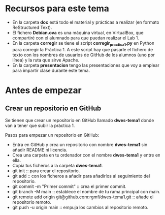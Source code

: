 * Recursos para este tema
- En la carpeta *doc* está todo el material y prácticas a realizar (en formato ReStructured Text).
- El fichero *Debian.ova* es una máquina virtual, en VirtualBox, que compartiré con el alumnado para que puedan realizar el Lab 1.
- En la carpeta *corregir* se tiene el script *corregir_practica1.py* en Python para corregir la Práctica 1. A este script hay que pasarle el fichero de texto con los nombres de usuarios de GitHub de los alumnos (uno por línea) y la ruta que sirve Apache.
- En la carpeta *presentacion* tengo las presentaciones que voy a emplear para impartir clase durante este tema.

* Antes de empezar
** Crear un repositorio en GitHub
Se tienen que crear un repositorio en GitHub llamado *dwes-tema1* donde van a tener que subir la práctica 1.

Pasos para empezar un repositorio en GitHub:
- Entra en GitHub y crea un repositorio con nombre *dwes-tema1* sin añadir README ni licencia.
- Crea una carpeta en tu ordenador con el nombre *dwes-tema1* y entre en ella.
- Copia tus ficheros a la carpeta *dwes-tema1*.
- git init :: para crear el repositorio.
- git add :: con los ficheros a añadir para añadirlos al seguimiento del repositorio.
- git commit -m "Primer commit" :: crea el primer commit.
- git branch -M main :: establece el nombre de tu rama principal con main.
- git remote add origin git@github.com:rgmf/dwes-tema1.git :: añade el repositorio remoto.
- git push -u origin main :: empuja los cambios al repositorio remoto.
